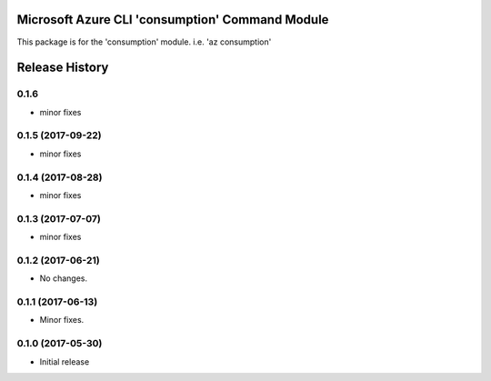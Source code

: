 Microsoft Azure CLI 'consumption' Command Module
================================================

This package is for the 'consumption' module.
i.e. 'az consumption'




.. :changelog:

Release History
===============

0.1.6
+++++
* minor fixes

0.1.5 (2017-09-22)
++++++++++++++++++
* minor fixes

0.1.4 (2017-08-28)
++++++++++++++++++
* minor fixes

0.1.3 (2017-07-07)
++++++++++++++++++
* minor fixes

0.1.2 (2017-06-21)
++++++++++++++++++
* No changes.

0.1.1 (2017-06-13)
++++++++++++++++++
* Minor fixes.

0.1.0 (2017-05-30)
++++++++++++++++++

* Initial release


